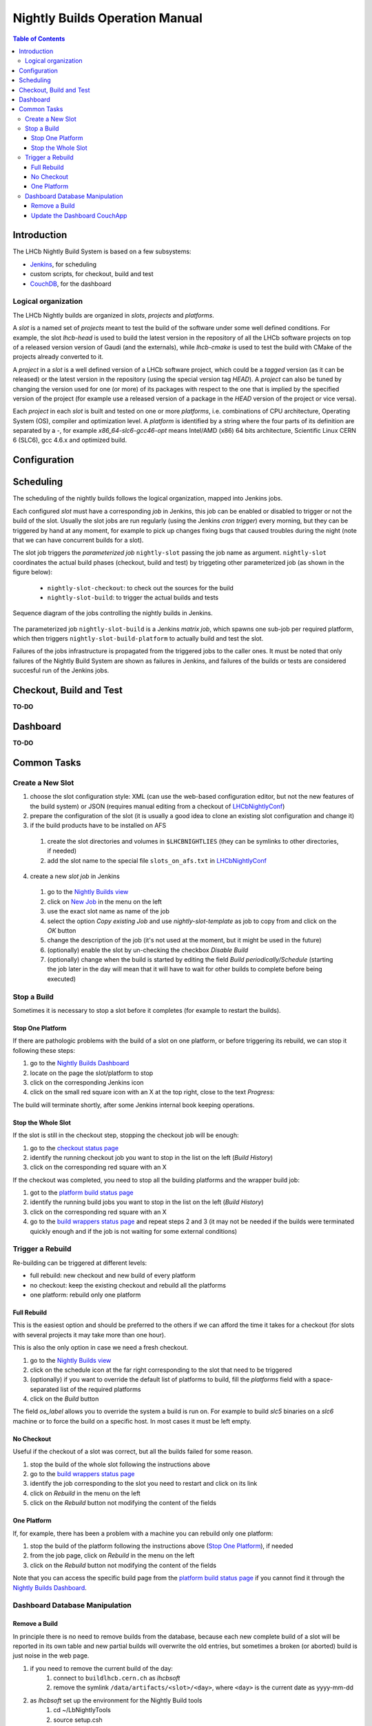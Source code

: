 ===============================
Nightly Builds Operation Manual
===============================

.. contents:: Table of Contents

Introduction
============
The LHCb Nightly Build System is based on a few subsystems:

- Jenkins_, for scheduling
- custom scripts, for checkout, build and test
- CouchDB_, for the dashboard


Logical organization
--------------------
The LHCb Nightly builds are organized in *slots*, *projects* and *platforms*.

A *slot* is a named set of *projects* meant to test the build of the software
under some well defined conditions.  For example, the slot *lhcb-head* is used
to build the latest version in the repository of all the LHCb software projects
on top of a released version version of Gaudi (and the externals), while
*lhcb-cmake* is used to test the build with CMake of the projects already
converted to it.

A *project* in a *slot* is a well defined version of a LHCb software project,
which could be a *tagged* version (as it can be released) or the latest version
in the repository (using the special version tag `HEAD`). A *project* can also
be tuned by changing the version used for one (or more) of its packages with
respect to the one that is implied by the specified version of the project (for
example use a released version of a package in the `HEAD` version of the project
or vice versa).

Each *project* in each *slot* is built and tested on one or more *platforms*,
i.e. combinations of CPU architecture, Operating System (OS), compiler and
optimization level.  A *platform* is identified by a string where the four parts
of its definition are separated by a `-`, for example `x86_64-slc6-gcc46-opt`
means Intel/AMD (x86) 64 bits architecture, Scientific Linux CERN 6 (SLC6), gcc
4.6.x and optimized build.

Configuration
=============


Scheduling
==========

The scheduling of the nightly builds follows the logical organization, mapped
into Jenkins jobs.

Each configured *slot* must have a corresponding *job* in Jenkins, this job can be enabled or disabled to trigger or not the build of the slot. Usually the slot jobs are run regularly (using the Jenkins *cron trigger*) every morning, but they can be triggered by hand at any moment, for example to pick up changes fixing bugs that caused troubles during the night (note that we can have concurrent builds for a slot).

The slot job triggers the *parameterized job* ``nightly-slot`` passing the job name as argument. ``nightly-slot`` coordinates the actual build phases (checkout, build and test) by triggeting other parameterized job (as shown in the figure below):

 - ``nightly-slot-checkout``: to check out the sources for the build
 - ``nightly-slot-build``: to trigger the actual builds and tests


.. figure:: images/Jenkins_sequence_diagram.png
   :align: center

   Sequence diagram of the jobs controlling the nightly builds in Jenkins.


The parameterized job ``nightly-slot-build`` is a Jenkins *matrix job*, which spawns one sub-job per required platform, which then triggers ``nightly-slot-build-platform`` to actually build and test the slot.

Failures of the jobs infrastructure is propagated from the triggered jobs to the caller ones.  It must be noted that only failures of the Nightly Build System are shown as failures in Jenkins, and failures of the builds or tests are considered succesful run of the Jenkins jobs.


Checkout, Build and Test
========================
**TO-DO**


Dashboard
=========
**TO-DO**


Common Tasks
============

Create a New Slot
-----------------
1. choose the slot configuration style: XML (can use the web-based configuration editor, but not the new features of the build system) or JSON (requires manual editing from a checkout of LHCbNightlyConf_)

2. prepare the configuration of the slot (it is usually a good idea to clone an existing slot configuration and change it)

3. if the build products have to be installed on AFS

  1. create the slot directories and volumes in ``$LHCBNIGHTLIES`` (they can be symlinks to other directories, if needed)
  2. add the slot name to the special file ``slots_on_afs.txt`` in LHCbNightlyConf_

4. create a new *slot job* in Jenkins

  1. go to the `Nightly Builds view`_
  2. click on `New Job <https://buildlhcb.cern.ch/jenkins/view/Nightly%20Builds/newJob>`_ in the menu on the left
  3. use the exact slot name as name of the job
  4. select the option *Copy existing Job* and use `nightly-slot-template` as job to copy from and click on the *OK* button
  5. change the description of the job (it's not used at the moment, but it might be used in the future)
  6. (optionally) enable the slot by un-checking the checkbox *Disable Build*
  7. (optionally) change when the build is started by editing the field *Build periodically/Schedule* (starting the job later in the day will mean that it will have to wait for other builds to complete before being executed)


Stop a Build
------------
Sometimes it is necessary to stop a slot before it completes (for example to restart the builds).

Stop One Platform
~~~~~~~~~~~~~~~~~
If there are pathologic problems with the build of a slot on one platform, or before triggering its rebuild, we can stop it following these steps:

1. go to the `Nightly Builds Dashboard`_
2. locate on the page the slot/platform to stop
3. click on the corresponding Jenkins icon
4. click on the small red square icon with an X at the top right, close to the text *Progress:*

The build will terminate shortly, after some Jenkins internal book keeping operations.

Stop the Whole Slot
~~~~~~~~~~~~~~~~~~~
If the slot is still in the checkout step, stopping the checkout job will be enough:

1. go to the `checkout status page`_
2. identify the running checkout job you want to stop in the list on the left (*Build History*)
3. click on the corresponding red square with an X

If the checkout was completed, you need to stop all the building platforms and the wrapper build job:

1. got to the `platform build status page`_
2. identify the running build jobs you want to stop in the list on the left (*Build History*)
3. click on the corresponding red square with an X
4. go to the `build wrappers status page`_ and repeat steps 2 and 3 (it may not be needed if the builds were terminated quickly enough and if the job is not waiting for some external conditions)


Trigger a Rebuild
-----------------
Re-building can be triggered at different levels:

* full rebuild: new checkout and new build of every platform
* no checkout: keep the existing checkout and rebuild all the platforms
* one platform: rebuild only one platform

Full Rebuild
~~~~~~~~~~~~
This is the easiest option and should be preferred to the others if we can afford the time it takes for a checkout (for slots with several projects it may take more than one hour).

This is also the only option in case we need a fresh checkout.

1. go to the `Nightly Builds view`_
2. click on the schedule icon at the far right corresponding to the slot that need to be triggered
3. (optionally) if you want to override the default list of platforms to build, fill the *platforms* field with a space-separated list of the required platforms
4. click on the *Build* button

The field *os_label* allows you to override the system a build is run on. For example to build *slc5* binaries on a *slc6* machine or to force the build on a specific host. In most cases it must be left empty.

No Checkout
~~~~~~~~~~~
Useful if the checkout of a slot was correct, but all the builds failed for some reason.

1. stop the build of the whole slot following the instructions above
2. go to the `build wrappers status page`_
3. identify the job corresponding to the slot you need to restart and click on its link
4. click on *Rebuild* in the menu on the left
5. click on the *Rebuild* button not modifying the content of the fields

One Platform
~~~~~~~~~~~~
If, for example, there has been a problem with a machine you can rebuild only one platform:

1. stop the build of the platform following the instructions above (`Stop One Platform`_), if needed
2. from the job page, click on *Rebuild* in the menu on the left
3. click on the *Rebuild* button not modifying the content of the fields

Note that you can access the specific build page from the `platform build status page`_ if you cannot find it through the `Nightly Builds Dashboard`_.


Dashboard Database Manipulation
-------------------------------

Remove a Build
~~~~~~~~~~~~~~
In principle there is no need to remove builds from the database, because each new complete build of a slot will be reported in its own table and new partial builds will overwrite the old entries, but sometimes a broken (or aborted) build is just noise in the web page.

1. if you need to remove the current build of the day:
    1. connect to ``buildlhcb.cern.ch`` as *lhcbsoft*
    2. remove the symlink ``/data/artifacts/<slot>/<day>``, where ``<day>`` is the current date as yyyy-mm-dd
2. as *lhcbsoft* set up the environment for the Nightly Build tools
    1. cd ~/LbNightlyTools
    2. source setup.csh
3. start a Python shell and type the following commands (replacing <slot> with the slot name and <build_id> with build numeric id, which can be seen in the URL of the build or tests results)
    1. from LbNightlyTools.Utils import Dashboard
    2. d = Dashboard()
    3. d.dropBuild(<slot>, <build_id>)

Update the Dashboard CouchApp
~~~~~~~~~~~~~~~~~~~~~~~~~~~~~
To update the dashboard CouchApp avoiding downtime of the web page, we need to use a fallback replica.

1. Replicate the dashboard database to a backup instance
    1. connect to http://buildlhcb.cern.ch:5984/_utils/replicator.html (only a few machines can do it)
    2. select the local database ``nightly-builds`` as source and ``nb-backup`` as destination
    3. click on the *Replicate* button and wait
2. Ensure that the views' caches of the backup database are up to date
    a. either from the web
        1. go to http://buildlhcb.cern.ch:5984/_utils/database.html?nb-backup
        2. select all the views, one by one, in the dropdown list (each view will take some time to be cached)
    b. or with a script (from LbNightlyTools)::

            ./cron/preheat_nightly_dashboard.sh -v -d http://buildlhcb.cern.ch:5984/nb-backup/_design/dashboard

3. Repeat step 1 to ensure that the most recent data is replicated to the backup copy
4. Redirect the dashboard web page traffic to the backup database
    1. edit ``/etc/httpd/conf.d/couchdb.conf`` replacing  ``nightly-builds`` with ``nb-backup``
    2. (as root) call ``service httpd reload``
5. Update/modify the Dashboard CouchApp in the main database
6. Regenerate the views' caches of the main database
    a. either from the web
        1. go to http://buildlhcb.cern.ch:5984/_utils/database.html?nightly-builds
        2. select all the views, one by one, in the dropdown list (each view will take some time to be cached)
    b. or with a script (from LbNightlyTools)::

            ./cron/preheat_nightly_dashboard.sh -v -d http://buildlhcb.cern.ch:5984/nightly-builds/_design/dashboard

7. Replicate new documents from the backup instance to the main one
    1. same as step 1, but swapping source and target
    2. check for conflicts
8. Restore the original web page configuration (see step 4)
9. Replicate once more from the backup instance to the main one (see step 7)

*Note*: The replication an the view caching may take a lot of time, unless the are performed regularly (less data to copy/cache).

.. _Jenkins: http://jenkins-ci.org/
.. _CouchDB: http://couchdb.apache.org/

.. _LHCbNightlyConf: https://svnweb.cern.ch/trac/lhcb/browser/LHCbNightlyConf/trunk

.. _Nightly Builds View: https://buildlhcb.cern.ch/jenkins/view/Nightly%20Builds/
.. _Nightly Builds Dashboard: https://buildlhcb.cern.ch/nightlies/


.. _slot status: https://buildlhcb.cern.ch/jenkins/view/Nightly%20Builds/job/nightly-slot/buildTimeTrend
.. _checkout status page: https://buildlhcb.cern.ch/jenkins/view/Nightly%20Builds/job/nightly-slot-checkout/buildTimeTrend
.. _build wrappers status page: https://buildlhcb.cern.ch/jenkins/view/Nightly%20Builds/job/nightly-slot-build/buildTimeTrend
.. _platform build status page: https://buildlhcb.cern.ch/jenkins/view/Nightly%20Builds/job/nightly-slot-build-platform/buildTimeTrend\

